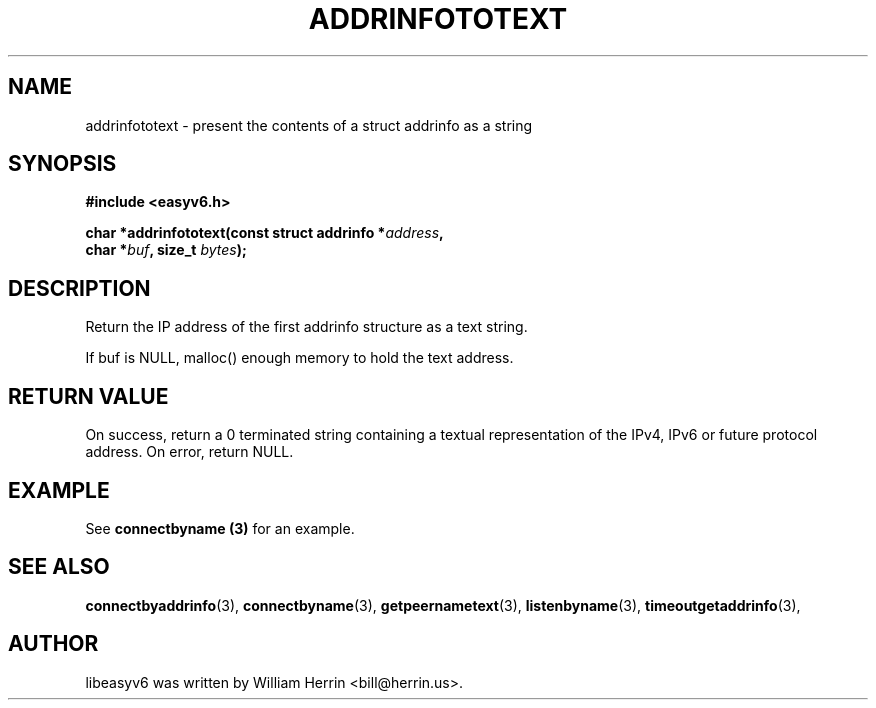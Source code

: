 .\"                                      Hey, EMACS: -*- nroff -*-
.\" First parameter, NAME, should be all caps
.\" Second parameter, SECTION, should be 1-8, maybe w/ subsection
.\" other parameters are allowed: see man(7), man(1)
.TH ADDRINFOTOTEXT 3 "March 18, 2012"
.\" Please adjust this date whenever revising the manpage.
.\"
.\" Some roff macros, for reference:
.\" .nh        disable hyphenation
.\" .hy        enable hyphenation
.\" .ad l      left justify
.\" .ad b      justify to both left and right margins
.\" .nf        disable filling
.\" .fi        enable filling
.\" .br        insert line break
.\" .sp <n>    insert n+1 empty lines
.\" for manpage-specific macros, see man(7)
.SH NAME
addrinfototext \- present the contents of a struct addrinfo as a string
.SH SYNOPSIS
.nf
.BR "#include <easyv6.h>" 
.sp
.BI "char *addrinfototext(const struct addrinfo *" address ", "
.BI "                     char *" buf ", size_t " bytes ");"
.fi
.SH DESCRIPTION
Return the IP address of the first addrinfo structure as a text string.
.PP
If buf is NULL, malloc() enough memory to hold the text address.
.PP
.SH RETURN VALUE
On success, return a 0 terminated string containing a textual representation
of the IPv4, IPv6 or future protocol address.
On error, return NULL.
.SH EXAMPLE
See
.B connectbyname (3)
for an example.
.fi
.SH SEE ALSO
.nh
.BR connectbyaddrinfo (3),
.BR connectbyname (3),
.BR getpeernametext (3),
.BR listenbyname (3),
.BR timeoutgetaddrinfo (3),
.hy
.SH AUTHOR
libeasyv6 was written by William Herrin <bill@herrin.us>.
